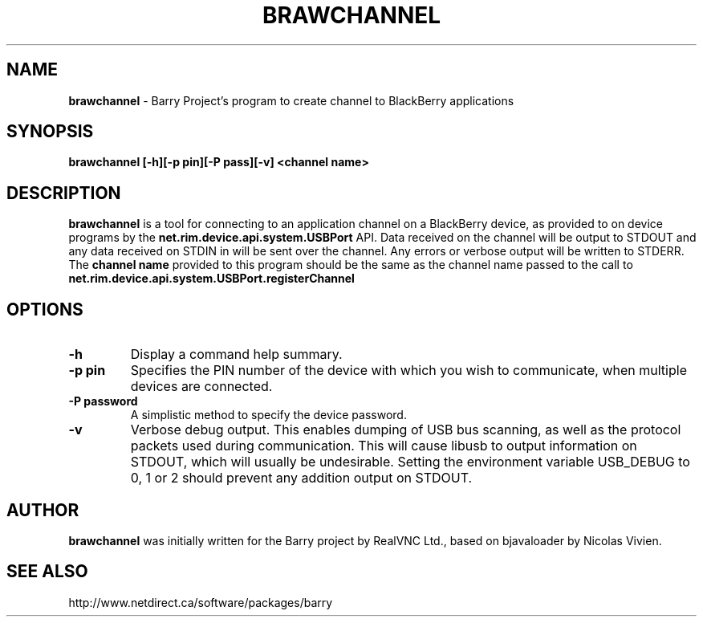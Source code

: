 .\"                                      Hey, EMACS: -*- nroff -*-
.\" First parameter, NAME, should be all caps
.\" Second parameter, SECTION, should be 1-8, maybe w/ subsection
.\" other parameters are allowed: see man(7), man(1)
.TH BRAWCHANNEL 1 "August 17, 2010"
.\" Please adjust this date whenever revising the manpage.
.\"
.\" Some roff macros, for reference:
.\" .nh        disable hyphenation
.\" .hy        enable hyphenation
.\" .ad l      left justify
.\" .ad b      justify to both left and right margins
.\" .nf        disable filling
.\" .fi        enable filling
.\" .br        insert line break
.\" .sp <n>    insert n+1 empty lines
.\" for manpage-specific macros, see man(7)
.SH NAME
.B brawchannel
\- Barry Project's program to create channel to BlackBerry applications
.SH SYNOPSIS
.B brawchannel [-h][-p pin][-P pass][-v] <channel name>
.SH DESCRIPTION
.PP
.B brawchannel
is a tool for connecting to an application channel on a BlackBerry device,
as provided to on device programs by the 
.B net.rim.device.api.system.USBPort
API. Data received on the channel will be output to STDOUT and any data
received on STDIN in will be sent over the channel. Any errors or verbose
output will be written to STDERR.
.BR
The
.B channel name
provided to this program should be the same as the channel name passed
to the call to 
.B net.rim.device.api.system.USBPort.registerChannel
.SH OPTIONS
.TP
.B \-h
Display a command help summary.
.TP
.B \-p pin
Specifies the PIN number of the device with which you wish to communicate,
when multiple devices are connected.
.TP
.B \-P password
A simplistic method to specify the device password.
.TP
.B \-v
Verbose debug output.  This enables dumping of USB bus scanning, as
well as the protocol packets used during communication.  This will
cause libusb to output information on STDOUT, which will usually be
undesirable. Setting the environment variable USB_DEBUG to 0, 1 or 2
should prevent any addition output on STDOUT.
.SH AUTHOR
.nh
.B brawchannel
was initially written for the Barry project by RealVNC Ltd.,
based on bjavaloader by Nicolas Vivien.
.SH SEE ALSO
.PP
http://www.netdirect.ca/software/packages/barry

